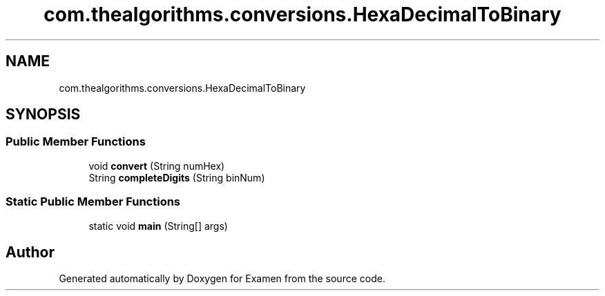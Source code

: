 .TH "com.thealgorithms.conversions.HexaDecimalToBinary" 3 "Fri Jan 28 2022" "Examen" \" -*- nroff -*-
.ad l
.nh
.SH NAME
com.thealgorithms.conversions.HexaDecimalToBinary
.SH SYNOPSIS
.br
.PP
.SS "Public Member Functions"

.in +1c
.ti -1c
.RI "void \fBconvert\fP (String numHex)"
.br
.ti -1c
.RI "String \fBcompleteDigits\fP (String binNum)"
.br
.in -1c
.SS "Static Public Member Functions"

.in +1c
.ti -1c
.RI "static void \fBmain\fP (String[] args)"
.br
.in -1c

.SH "Author"
.PP 
Generated automatically by Doxygen for Examen from the source code\&.
